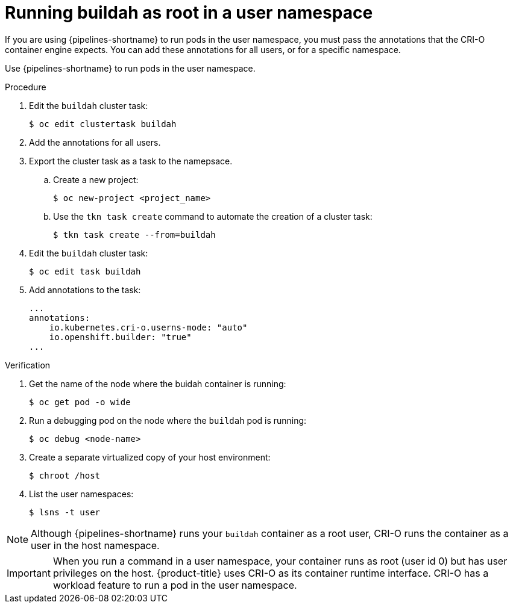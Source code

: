 // Module included in the following assemblies:
//
// * cicd/pipelines/running-workloads-and-buildah-as-user-namespaces-on-openshift-pipelines.adoc
:_content-type: PROCEDURE

[id="op-running-as-root-user-namespace_{context}"]
= Running buildah as root in a user namespace

If you are using {pipelines-shortname} to run pods in the user namespace, you must pass the annotations that the CRI-O container engine expects. You can add these annotations for all users, or for a specific namespace.

Use {pipelines-shortname} to run pods in the user namespace.

.Procedure

. Edit the `buildah` cluster task:
+
[source,terminal]
----
$ oc edit clustertask buildah
----

. Add the annotations for all users.

. Export the cluster task as a task to the namepsace.

.. Create a new project:
+
[source,terminal]
----
$ oc new-project <project_name>
----

.. Use the `tkn task create` command to automate the creation of a cluster task:
+
[source,terminal]
----
$ tkn task create --from=buildah
----

. Edit the `buildah` cluster task:
+
[source,terminal]
----
$ oc edit task buildah
----

. Add annotations to the task:
+
[source,terminal]
----
...
annotations:
    io.kubernetes.cri-o.userns-mode: "auto"
    io.openshift.builder: "true"
...
----

.Verification

. Get the name of the node where the buidah container is running:
+
[source,terminal]
----
$ oc get pod -o wide
----

. Run a debugging pod on the node where the `buildah` pod is running:
+
[source,terminal]
----
$ oc debug <node-name>
----

. Create a separate virtualized copy of your host environment:
+
[source,terminal]
----
$ chroot /host
----

. List the user namespaces:
+
[source,terminal]
----
$ lsns -t user
----

[NOTE]
====
Although {pipelines-shortname} runs your `buildah` container as a root user, CRI-O runs the container as a user in the host namespace.
====

[IMPORTANT]
====
When you run a command in a user namespace, your container runs as root (user id 0) but has user privileges on the host. {product-title} uses CRI-O as its container runtime interface. CRI-O has a workload feature to run a pod in the user namespace.
====
